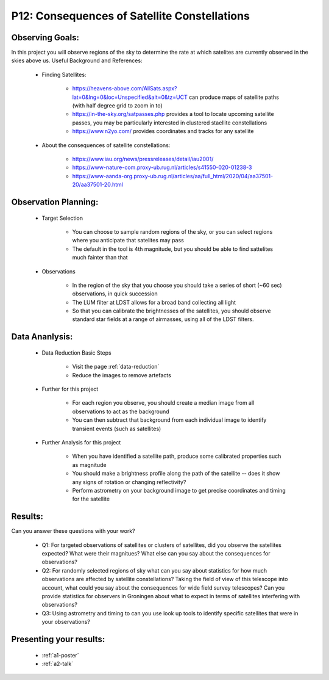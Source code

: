 .. _p12-satellite-constellations:

P12: Consequences of Satellite Constellations
=============================================

Observing Goals:
^^^^^^^^^^^^^^^^

In this project you will observe regions of the sky to determine the rate at which satelites are currently observed in the skies above us.
Useful Background and References:

    * Finding Satellites:

        * https://heavens-above.com/AllSats.aspx?lat=0&lng=0&loc=Unspecified&alt=0&tz=UCT can produce maps of satellite paths (with half degree grid to zoom in to)
        * https://in-the-sky.org/satpasses.php provides a tool to locate upcoming satellite passes, you may be particularly interested in clustered staellite constellations
        * https://www.n2yo.com/ provides coordinates and tracks for any satellite

    * About the consequences of satellite constellations:

        * https://www.iau.org/news/pressreleases/detail/iau2001/
        * https://www-nature-com.proxy-ub.rug.nl/articles/s41550-020-01238-3
        * https://www-aanda-org.proxy-ub.rug.nl/articles/aa/full_html/2020/04/aa37501-20/aa37501-20.html

Observation Planning:
^^^^^^^^^^^^^^^^^^^^^


    * Target Selection

        * You can choose to sample random regions of the sky, or you can select regions where you anticipate that satelites may pass
        * The default in the tool is 4th magnitude, but you should be able to find sattelites much fainter than that 

    * Observations

        * In the region of the sky that you choose you should take a series of short (~60 sec) observations, in quick succession
        * The LUM filter at LDST allows for a broad band collecting all light
        * So that you can calibrate the brightnesses of the satellites, you should observe standard star fields at a range of airmasses, using all of the LDST filters.

Data Ananlysis:
^^^^^^^^^^^^^^^


    * Data Reduction Basic Steps

        *  Visit the page :ref:`data-reduction`
        * Reduce the images to remove artefacts

    * Further for this project

        * For each region you observe, you should create a median image from all observations to act as the background
        * You can then subtract that background from each individual image to identify transient events (such as satellites)

    * Further Analysis for this project

        * When you have identified a satellite path, produce some calibrated properties such as magnitude
        * You should make a brightness profile along the path of the satellite -- does it show any signs of rotation or changing reflectivity?
        * Perform astrometry on your background image to get precise coordinates and timing for the satellite

Results: 
^^^^^^^^^

Can you answer these questions with your work?

    * Q1: For targeted observations of satellites or clusters of satellites, did you observe the satellites expected? What were their magnitues? What else can you say about the consequences for observations?
    * Q2: For randomly selected regions of sky what can you say about statistics for how much observations are affected by satellite constellations? Taking the field of view of this telescope into account, what could you say about the consequences for wide field survey telescopes? Can you provide statistics for observers in Groningen about what to expect in terms of satellites interfering with observations?
    * Q3: Using astrometry and timing to can you use look up tools to identify specific satellites that were in your observations?

Presenting your results:
^^^^^^^^^^^^^^^^^^^^^^^^

   - :ref:`a1-poster`
   - :ref:`a2-talk`
